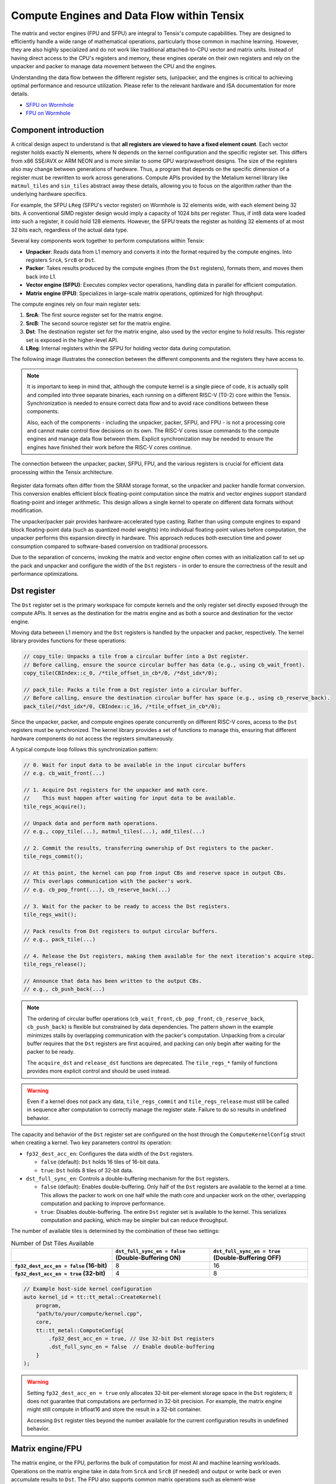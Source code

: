 .. _compute_engines_and_dataflow_within_tensix:

Compute Engines and Data Flow within Tensix
===========================================

The matrix and vector engines (FPU and SFPU) are integral to Tensix's compute capabilities. They are designed to efficiently handle a wide range of mathematical operations, particularly those common in machine learning. However, they are also highly specialized and do not work like traditional attached-to-CPU vector and matrix units. Instead of having direct access to the CPU's registers and memory, these engines operate on their own registers and rely on the unpacker and packer to manage data movement between the CPU and the engines.

Understanding the data flow between the different register sets, (un)packer, and the engines is critical to achieving optimal performance and resource utilization. Please refer to the relevant hardware and ISA documentation for more details.

* `SFPU on Wormhole <https://github.com/tenstorrent/tt-isa-documentation/blob/main/WormholeB0/TensixTile/TensixCoprocessor/VectorUnit.md>`_
* `FPU on Wormhole <https://github.com/tenstorrent/tt-isa-documentation/blob/main/WormholeB0/TensixTile/TensixCoprocessor/MatrixUnit.md>`_

Component introduction
----------------------

A critical design aspect to understand is that **all registers are viewed to have a fixed element count**. Each vector register holds exactly N elements, where N depends on the kernel configuration and the specific register set. This differs from x86 SSE/AVX or ARM NEON and is more similar to some GPU warp/wavefront designs. The size of the registers also may change between generations of hardware. Thus, a program that depends on the specific dimension of a register must be rewritten to work across generations. Compute APIs provided by the Metalium kernel library like ``matmul_tiles`` and ``sin_tiles`` abstract away these details, allowing you to focus on the algorithm rather than the underlying hardware specifics.

For example, the SFPU ``LReg`` (SFPU's vector register) on Wormhole is 32 elements wide, with each element being 32 bits. A conventional SIMD register design would imply a capacity of 1024 bits per register. Thus, if int8 data were loaded into such a register, it could hold 128 elements. However, the SFPU treats the register as holding 32 elements of at most 32 bits each, regardless of the actual data type.

Several key components work together to perform computations within Tensix:

* **Unpacker**: Reads data from L1 memory and converts it into the format required by the compute engines. Into registers ``SrcA``, ``SrcB`` or ``Dst``.
* **Packer**: Takes results produced by the compute engines (from the ``Dst`` registers), formats them, and moves them back into L1.
* **Vector engine (SFPU)**: Executes complex vector operations, handling data in parallel for efficient computation.
* **Matrix engine (FPU)**: Specializes in large-scale matrix operations, optimized for high throughput.

The compute engines rely on four main register sets:

1. **SrcA**: The first source register set for the matrix engine.
2. **SrcB**: The second source register set for the matrix engine.
3. **Dst**: The destination register set for the matrix engine, also used by the vector engine to hold results. This register set is exposed in the higher-level API.
4. **LReg**: Internal registers within the SFPU for holding vector data during computation.

The following image illustrates the connection between the different components and the registers they have access to.

.. note::

    It is important to keep in mind that, although the compute kernel is a single piece of code, it is actually split and compiled into three separate binaries, each running on a different RISC-V (T0-2) core within the Tensix. Synchronization is needed to ensure correct data flow and to avoid race conditions between these components.

    Also, each of the components - including the unpacker, packer, SFPU, and FPU - is not a processing core and cannot make control flow decisions on its own. The RISC-V cores issue commands to the compute engines and manage data flow between them. Explicit synchronization may be needed to ensure the engines have finished their work before the RISC-V cores continue.

.. figure:: /images/tenstorrent-sfpu-fpu-dst-register-diagram-and-dataflow.webp
    :scale: 45%
    :alt: SFPU and FPU register diagram and data flow
    :align: center

    The connection between the unpacker, packer, SFPU, FPU, and the various registers is crucial for efficient data processing within the Tensix architecture.

Register data formats often differ from the SRAM storage format, so the unpacker and packer handle format conversion. This conversion enables efficient block floating-point computation since the matrix and vector engines support standard floating-point and integer arithmetic. This design allows a single kernel to operate on different data formats without modification.

The unpacker/packer pair provides hardware-accelerated type casting. Rather than using compute engines to expand block floating-point data (such as quantized model weights) into individual floating-point values before computation, the unpacker performs this expansion directly in hardware. This approach reduces both execution time and power consumption compared to software-based conversion on traditional processors.

Due to the separation of concerns, invoking the matrix and vector engine often comes with an initialization call to set up the pack and unpacker and configure the width of the ``Dst`` registers - in order to ensure the correctness of the result and performance optimizations.

Dst register
------------
The ``Dst`` register set is the primary workspace for compute kernels and the only register set directly exposed through the compute APIs. It serves as the destination for the matrix engine and as both a source and destination for the vector engine.

Moving data between L1 memory and the ``Dst`` registers is handled by the unpacker and packer, respectively. The kernel library provides functions for these operations:

.. code-block:: c++

    // copy_tile: Unpacks a tile from a circular buffer into a Dst register.
    // Before calling, ensure the source circular buffer has data (e.g., using cb_wait_front).
    copy_tile(CBIndex::c_0, /*tile_offset_in_cb*/0, /*dst_idx*/0);

    // pack_tile: Packs a tile from a Dst register into a circular buffer.
    // Before calling, ensure the destination circular buffer has space (e.g., using cb_reserve_back).
    pack_tile(/*dst_idx*/0, CBIndex::c_16, /*tile_offset_in_cb*/0);

Since the unpacker, packer, and compute engines operate concurrently on different RISC-V cores, access to the ``Dst`` registers must be synchronized. The kernel library provides a set of functions to manage this, ensuring that different hardware components do not access the registers simultaneously.

A typical compute loop follows this synchronization pattern:

.. code-block:: c++

    // 0. Wait for input data to be available in the input circular buffers
    // e.g. cb_wait_front(...)

    // 1. Acquire Dst registers for the unpacker and math core.
    //    This must happen after waiting for input data to be available.
    tile_regs_acquire();

    // Unpack data and perform math operations.
    // e.g., copy_tile(...), matmul_tiles(...), add_tiles(...)

    // 2. Commit the results, transferring ownership of Dst registers to the packer.
    tile_regs_commit();

    // At this point, the kernel can pop from input CBs and reserve space in output CBs.
    // This overlaps communication with the packer's work.
    // e.g. cb_pop_front(...), cb_reserve_back(...)

    // 3. Wait for the packer to be ready to access the Dst registers.
    tile_regs_wait();

    // Pack results from Dst registers to output circular buffers.
    // e.g., pack_tile(...)

    // 4. Release the Dst registers, making them available for the next iteration's acquire step.
    tile_regs_release();

    // Announce that data has been written to the output CBs.
    // e.g., cb_push_back(...)

.. note::

    The ordering of circular buffer operations (``cb_wait_front``, ``cb_pop_front``, ``cb_reserve_back``, ``cb_push_back``) is flexible but constrained by data dependencies. The pattern shown in the example minimizes stalls by overlapping communication with the packer's computation. Unpacking from a circular buffer requires that the ``Dst`` registers are first acquired, and packing can only begin after waiting for the packer to be ready.

    The ``acquire_dst`` and ``release_dst`` functions are deprecated. The ``tile_regs_*`` family of functions provides more explicit control and should be used instead.

.. warning::

    Even if a kernel does not pack any data, ``tile_regs_commit`` and ``tile_regs_release`` must still be called in sequence after computation to correctly manage the register state. Failure to do so results in undefined behavior.

The capacity and behavior of the ``Dst`` register set are configured on the host through the ``ComputeKernelConfig`` struct when creating a kernel. Two key parameters control its operation:

* ``fp32_dest_acc_en``: Configures the data width of the ``Dst`` registers.

  *   ``false`` (default): ``Dst`` holds 16 tiles of 16-bit data.
  *   ``true``: ``Dst`` holds 8 tiles of 32-bit data.

* ``dst_full_sync_en``: Controls a double-buffering mechanism for the ``Dst`` registers.

  *   ``false`` (default): Enables double-buffering. Only half of the ``Dst`` registers are available to the kernel at a time. This allows the packer to work on one half while the math core and unpacker work on the other, overlapping computation and packing to improve performance.
  *   ``true``: Disables double-buffering. The entire ``Dst`` register set is available to the kernel. This serializes computation and packing, which may be simpler but can reduce throughput.

The number of available tiles is determined by the combination of these two settings:

.. list-table:: Number of Dst Tiles Available
    :header-rows: 1
    :stub-columns: 1
    :widths: 34 33 33

    * -
      - ``dst_full_sync_en = false`` (Double-Buffering ON)
      - ``dst_full_sync_en = true`` (Double-Buffering OFF)
    * - ``fp32_dest_acc_en = false`` (16-bit)
      - 8
      - 16
    * - ``fp32_dest_acc_en = true`` (32-bit)
      - 4
      - 8

.. code-block:: c++

    // Example host-side kernel configuration
    auto kernel_id = tt::tt_metal::CreateKernel(
        program,
        "path/to/your/compute/kernel.cpp",
        core,
        tt::tt_metal::ComputeConfig{
            .fp32_dest_acc_en = true, // Use 32-bit Dst registers
            .dst_full_sync_en = false  // Enable double-buffering
        }
    );

.. warning::

    Setting ``fp32_dest_acc_en = true`` only allocates 32-bit per-element storage space in the ``Dst`` registers; it does not guarantee that computations are performed in 32-bit precision. For example, the matrix engine might still compute in bfloat16 and store the result in a 32-bit container.

    Accessing ``Dst`` register tiles beyond the number available for the current configuration results in undefined behavior.

Matrix engine/FPU
-----------------

The matrix engine, or the FPU, performs the bulk of computation for most AI and machine learning workloads. Operations on the matrix engine take in data from ``SrcA`` and ``SrcB`` (if needed) and output or write back or even accumulate results to ``Dst``. The FPU also supports common matrix operations such as element-wise multiplication/addition/subtraction and pooling.

FPU operations require initialization before execution. This setup configures the unpacker, packer, and FPU for the specific operation (e.g., matrix multiplication). Re-initialization is not required for repeated operations with the same source, destination, and data type parameters.

The FPU has dedicated registers for each operand, and the unpacker can write directly to these registers. The API lets you specify the circular buffer index and tile offset for each operand. Since the FPU writes results to the ``Dst`` registers, you can also specify the output tile offset. It is up to the user to avoid register conflicts. Compute functions using the FPU take the following parameters, depending on the number of operands:

* Circular buffer index for the first operand and tile offset from the buffer's read head
* (If applicable) Circular buffer index for the second operand and tile offset from the buffer's read head
* Offset (in number of tiles) to write the result to the ``Dst`` registers

For example, to perform matrix multiplication pairwise:

.. code-block:: c++

    // Configure (un)packer and FPU into matmul mode
    //      cb_in0        cb_in1        cb_out
    mm_init(CBIndex::c_0, CBIndex::c_1, CBIndex::c_16);

    // Repeated computation can be performed without re-initialization
    for(int i=0;i<8;i++) {
        // Wait for data to be available in the input circular buffers
        cb_wait_front(CBIndex::c_0, 1); cb_wait_front(CBIndex::c_1, 1);

        // Make sure dst registers are available for the math core
        tile_regs_acquire();

        // Perform matrix multiplication by taking tile 0 from CB 0, tile 0 from CB 1
        // and put into Dst tile 0.
        //              cb_in0     cb_in1        in0_offset  in1_offset  dst_idx   transp
        matmul_tiles(CBIndex::c_0, CBIndex::c_1, 0         , 0         , 0      , false);

        // We are done doing math. Transfer ownership of the dst registers to the unpacker
        tile_regs_commit();

        // We are not using the tile in the input CBs anymore
        cb_pop_front(CBIndex::c_0, 1); cb_pop_front(CBIndex::c_1, 1);
        // Wait for space in the output circular buffer
        cb_reserve_back(CBIndex::c_16, 1);

        // Now we can start packing the output
        tile_regs_wait();

        // Copy tile from dst tile 0 into the output CB. This 0 is the same as
        // the Dst tile index used in matmul_tiles
        pack_tile(/*src_dst_idx*/0, CBIndex::c_16, /*tile_offset_in_cb*/0);
        // We have written the data to CB. Announce it to be done
        cb_push_back(CBIndex::c_16, 1);

        // Unpacker is done with the dst registers. Release for the next round
        tile_regs_release();
    }

.. warning::
    Note that the same input circular buffers (``cb_in0`` and ``cb_in1``) must be specified in both ``mm_init`` and ``matmul_tiles``. Using different circular buffers between these calls results in undefined behavior, as the unpacker may be interpreting the data differently or reading into invalid/undefined memory.

The information to configure the unpacker and packer is taken from the circular buffer metadata. In the above example, circular buffer 0 and 1 are used to configure the unpacker to unpack their data into ``SrcA`` and ``SrcB``. And the packer is configured to pack into the format of what circular buffer 16 is expecting.

Vector engine/SFPU
------------------

The vector engine, or the SFPU, is designed for high-throughput processing of vector data. Unlike APIs using the matrix engine, APIs using the vector engine ask the user to explicitly unpack data onto the ``Dst`` registers before performing computations and packing the results back into L1 memory. This design enables easier chaining of operations.

An initialization phase is also required. A generic ``init_sfpu`` is needed to configure the unpacker and packer to consume and produce data in the type the input and output circular buffer needed. Due to hardware limitations, there is no support for setting up the unpacker for the second operand like operations using the FPU do. Like the matrix engine, if parameters are duplicated between the initialization and computation calls, they must be the same. Otherwise, it may lead to undefined behavior.

For example, to compute the sine of a tile (duplicated comments from the above example are ignored):

.. code-block:: c++

    // Configure the (un)packer to expect data formats held by the CBs
    init_sfpu(tt::CBIndex::c_0, tt::CBIndex::c_16);
    add_binary_tile_init();

    for(int i=0;i<8;i++) {
        cb_wait_front(CBIndex::c_0, 1); cb_wait_front(CBIndex::c_1, 1);
        tile_regs_acquire();

        // Unpack the first tile from the CB into the first tile in DST
        // This function involves both the unpacker and math core to ensure
        // synchronization
        copy_tile(CBIndex::c_0, /*tile_offset_in_cb*/0, /*dst_idx*/0);
        // Same as above but into the second tile in Dst
        copy_tile(CBIndex::c_1, /*tile_offset_in_cb*/0, /*dst_idx*/1);

        // Add tile 0 and 1 in the dst registers together. Store result back
        // into (the first argument) tile 0. Pseudo code:
        // dst_tile[0] = dst_tile[0] + dst_tile[1]
        add_binary_tile(/*dst_idx_a*/0, /*dst_idx_b*/1);
        // More operations can be chained and performed, if desired. e.g.,
        // applying sigmoid.
        // Applies sigmoid on dst register tile 0 and writes to dst register tile 0
        // sigmoid_tile(0);

        tile_regs_commit();
        cb_pop_front(CBIndex::c_0, 1); cb_pop_front(CBIndex::c_1, 1);
        cb_reserve_back(CBIndex::c_16, 1);
        tile_regs_wait();
        pack_tile(/*dst_idx*/0, CBIndex::c_16, /*tile_offset_in_cb*/0);
        cb_push_back(CBIndex::c_16, 1);

        tile_regs_release();
    }

.. note::
    ``copy_tile_init`` can be used to re-configure the unpacker to consume different data formats from circular buffers. If ``CBIndex::c_0`` and ``CBIndex::c_1`` contain different data types, the unpacking part of the above example can be rewritten to the following:

    .. code-block:: c++

        copy_tile_init(CBIndex::c_0);
        copy_tile(CBIndex::c_0, /*tile_offset_in_cb*/0, /*dst_offset_tiles*/0);
        copy_tile_init(CBIndex::c_1);
        copy_tile(CBIndex::c_1, /*tile_offset_in_cb*/0, /*dst_offset_tiles*/1);

    Also note that ``copy_tile_init`` is always needed if you are unpacking FP32 values into 32-bit ``Dst`` registers. As ``init_sfpu`` assumes a 16-bit storage size and sets up the unpacker to unpack as bfloat16. Some accuracy will be lost if an explicit extra initialization is not done.

    Similarly, the ``pack_reconfig_data_format`` function and its variants are used to change the packer's output data format. This is necessary when a computation produces multiple tiles that must be written to circular buffers with different data formats. For example, to pack two tiles into two separate circular buffers, each with a unique data format:

    .. code-block:: c++

        pack_reconfig_data_format(CBIndex::c_16);
        pack_tile(/*src_idx*/0, CBIndex::c_16, /*tile_offset_in_cb*/0);
        pack_reconfig_data_format(CBIndex::c_17);
        pack_tile(/*src_idx*/1, CBIndex::c_17, /*tile_offset_in_cb*/0);

After data is unpacked into the ``Dst`` registers, the vector engine can load data from ``Dst`` into ``LReg`` directly, without involving other hardware blocks. For more details on programming the SFPU, see the :ref:`Low Level Kernels programming guide <llk>`. The ``dst_reg`` variable provides an ``LReg``-sized view into the ``Dst`` registers. For example, on Wormhole and Blackhole, ``LReg`` is 32 elements wide, so the first ``Dst`` tile corresponds to ``dst_reg[0:31]``. To illustrate:

.. code-block:: c++

    void sfpu_example_function() {
        vFloat vec1 = dst_reg[0]; // Load the first 32 elements of the 1st tile into LReg
        vFloat vec2 = dst_reg[32]; // Load the first 32 elements of the 2nd tile into LReg

        dst_reg[0] = vec1; // Store the result back into the 1st tile
        dst_reg[32] = vec2; // Store the result back into the 2nd tile
    }

Due to the :ref:`internal structure of tiles<internal_structure_of_a_tile>`, typically ``dst_reg[0:3]`` contains the first face of the tile. Similarly, ``dst_reg[4:7]`` contains the second face, and so on.
